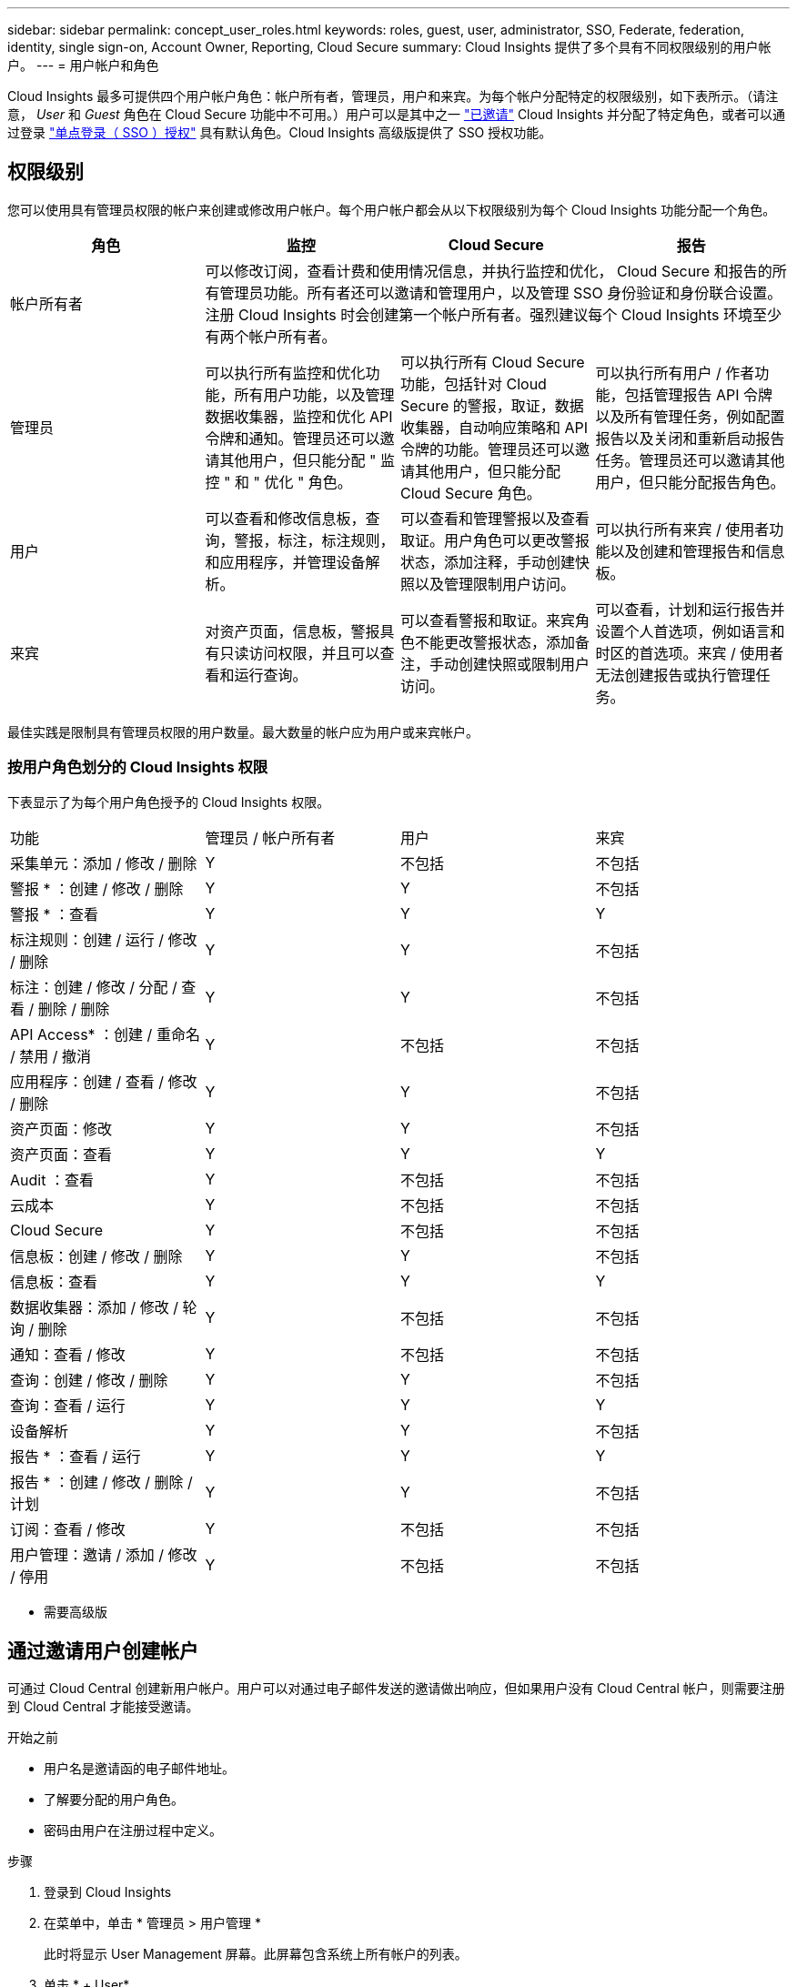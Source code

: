 ---
sidebar: sidebar 
permalink: concept_user_roles.html 
keywords: roles, guest, user, administrator, SSO, Federate, federation, identity, single sign-on, Account Owner, Reporting, Cloud Secure 
summary: Cloud Insights 提供了多个具有不同权限级别的用户帐户。 
---
= 用户帐户和角色


[role="lead"]
Cloud Insights 最多可提供四个用户帐户角色：帐户所有者，管理员，用户和来宾。为每个帐户分配特定的权限级别，如下表所示。（请注意， _User_ 和 _Guest_ 角色在 Cloud Secure 功能中不可用。）用户可以是其中之一 link:#creating-accounts-by-inviting-users["已邀请"] Cloud Insights 并分配了特定角色，或者可以通过登录 link:#single-sign-on-sso-accounts["单点登录（ SSO ）授权"] 具有默认角色。Cloud Insights 高级版提供了 SSO 授权功能。



== 权限级别

您可以使用具有管理员权限的帐户来创建或修改用户帐户。每个用户帐户都会从以下权限级别为每个 Cloud Insights 功能分配一个角色。

|===
| 角色 | 监控 | Cloud Secure | 报告 


| 帐户所有者 3+| 可以修改订阅，查看计费和使用情况信息，并执行监控和优化， Cloud Secure 和报告的所有管理员功能。所有者还可以邀请和管理用户，以及管理 SSO 身份验证和身份联合设置。注册 Cloud Insights 时会创建第一个帐户所有者。强烈建议每个 Cloud Insights 环境至少有两个帐户所有者。  


| 管理员 | 可以执行所有监控和优化功能，所有用户功能，以及管理数据收集器，监控和优化 API 令牌和通知。管理员还可以邀请其他用户，但只能分配 " 监控 " 和 " 优化 " 角色。 | 可以执行所有 Cloud Secure 功能，包括针对 Cloud Secure 的警报，取证，数据收集器，自动响应策略和 API 令牌的功能。管理员还可以邀请其他用户，但只能分配 Cloud Secure 角色。 | 可以执行所有用户 / 作者功能，包括管理报告 API 令牌以及所有管理任务，例如配置报告以及关闭和重新启动报告任务。管理员还可以邀请其他用户，但只能分配报告角色。 


| 用户 | 可以查看和修改信息板，查询，警报，标注，标注规则， 和应用程序，并管理设备解析。 | 可以查看和管理警报以及查看取证。用户角色可以更改警报状态，添加注释，手动创建快照以及管理限制用户访问。 | 可以执行所有来宾 / 使用者功能以及创建和管理报告和信息板。 


| 来宾 | 对资产页面，信息板，警报具有只读访问权限，并且可以查看和运行查询。 | 可以查看警报和取证。来宾角色不能更改警报状态，添加备注，手动创建快照或限制用户访问。 | 可以查看，计划和运行报告并设置个人首选项，例如语言和时区的首选项。来宾 / 使用者无法创建报告或执行管理任务。 
|===
最佳实践是限制具有管理员权限的用户数量。最大数量的帐户应为用户或来宾帐户。



=== 按用户角色划分的 Cloud Insights 权限

下表显示了为每个用户角色授予的 Cloud Insights 权限。

|===


| 功能 | 管理员 / 帐户所有者 | 用户 | 来宾 


| 采集单元：添加 / 修改 / 删除 | Y | 不包括 | 不包括 


| 警报 * ：创建 / 修改 / 删除 | Y | Y | 不包括 


| 警报 * ：查看 | Y | Y | Y 


| 标注规则：创建 / 运行 / 修改 / 删除 | Y | Y | 不包括 


| 标注：创建 / 修改 / 分配 / 查看 / 删除 / 删除 | Y | Y | 不包括 


| API Access* ：创建 / 重命名 / 禁用 / 撤消 | Y | 不包括 | 不包括 


| 应用程序：创建 / 查看 / 修改 / 删除 | Y | Y | 不包括 


| 资产页面：修改 | Y | Y | 不包括 


| 资产页面：查看 | Y | Y | Y 


| Audit ：查看 | Y | 不包括 | 不包括 


| 云成本 | Y | 不包括 | 不包括 


| Cloud Secure | Y | 不包括 | 不包括 


| 信息板：创建 / 修改 / 删除 | Y | Y | 不包括 


| 信息板：查看 | Y | Y | Y 


| 数据收集器：添加 / 修改 / 轮询 / 删除 | Y | 不包括 | 不包括 


| 通知：查看 / 修改 | Y | 不包括 | 不包括 


| 查询：创建 / 修改 / 删除 | Y | Y | 不包括 


| 查询：查看 / 运行 | Y | Y | Y 


| 设备解析 | Y | Y | 不包括 


| 报告 * ：查看 / 运行 | Y | Y | Y 


| 报告 * ：创建 / 修改 / 删除 / 计划 | Y | Y | 不包括 


| 订阅：查看 / 修改 | Y | 不包括 | 不包括 


| 用户管理：邀请 / 添加 / 修改 / 停用 | Y | 不包括 | 不包括 
|===
* 需要高级版



== 通过邀请用户创建帐户

可通过 Cloud Central 创建新用户帐户。用户可以对通过电子邮件发送的邀请做出响应，但如果用户没有 Cloud Central 帐户，则需要注册到 Cloud Central 才能接受邀请。

.开始之前
* 用户名是邀请函的电子邮件地址。
* 了解要分配的用户角色。
* 密码由用户在注册过程中定义。


.步骤
. 登录到 Cloud Insights
. 在菜单中，单击 * 管理员 > 用户管理 *
+
此时将显示 User Management 屏幕。此屏幕包含系统上所有帐户的列表。

. 单击 * + User*
+
此时将显示 * 邀请用户 * 屏幕。

. 输入一个或多个邀请电子邮件地址。
+
* 注意： * 输入多个地址时，这些地址都是使用相同角色创建的。您只能将多个用户设置为同一角色。



. 为 Cloud Insights 的每个功能选择用户的角色。
+

NOTE: 您可以选择的功能和角色取决于您以特定管理员角色访问的功能。例如，如果您只具有报告管理员角色，则可以将用户分配给报告中的任何角色，但不能为监控和优化或 Cloud Secure 分配角色。

+
image:UserRoleChoices.png["用户角色选择"]

. 单击 * 邀请 *
+
此时将向用户发送邀请。用户有 14 天的时间接受此邀请。用户接受邀请后，将被带到 NetApp 云门户，并使用邀请函中的电子邮件地址进行注册。如果他们拥有该电子邮件地址的现有帐户，则只需登录即可访问其 Cloud Insights 环境。





== 修改现有用户的角色

要修改现有用户的角色，包括将其添加为 * 二级帐户所有者 * ，请执行以下步骤。

. 单击 * 管理员 > 用户管理 * 。此时，屏幕将显示系统上所有帐户的列表。
. 单击要更改的帐户的用户名。
. 根据需要修改用户在每个 Cloud Insights 功能集中的角色。
. 单击 _Save Changes_ 。




=== 分配二级帐户所有者

您必须以监控和优化的帐户所有者身份登录，才能将帐户所有者角色分配给其他用户。

. 单击 * 管理员 > 用户管理 * 。
. 单击要更改的帐户的用户名。
. 在用户对话框中，单击 * 分配为所有者 * 。
. 保存更改。


image:Assign_Account_Owner.png["显示帐户所有者选择的用户更改对话框"]

您可以根据需要拥有任意数量的帐户所有者，但最佳实践是，将所有者角色限制为仅选择人员。



== 删除用户

具有管理员角色的用户可以通过单击用户的名称并单击对话框中的 _Delete User_ 来删除用户（例如，不再与公司合作的用户）。此用户将从 Cloud Insights 环境中删除。

请注意，即使删除用户，用户创建的任何信息板，查询等也将在 Cloud Insights 环境中保持可用。



== 单点登录（ SSO ）和身份联合



=== 在 Cloud Insights 中为 SSO 启用身份联合

使用身份联合：

* 身份验证会使用企业目录中的客户凭据以及多因素身份验证（ Multi-Factor Authentication ， MFA ）等自动化策略委派给客户的身份管理系统。
* 用户一次登录到所有 NetApp 云服务（单点登录）。


用户帐户在 NetApp Cloud Central for All Cloud Services 中进行管理。默认情况下，身份验证使用 Cloud Central 本地用户配置文件完成。下面简要概述了该过程：

image:CloudCentralAuthentication.png["Cloud Central 身份验证"]

但是，某些客户希望使用自己的身份提供程序对 Cloud Insights 及其其他 NetApp 云中心服务的用户进行身份验证。通过身份联合， NetApp Cloud Central 帐户将使用公司目录中的凭据进行身份验证。

以下是该过程的简化示例：

image:IdentityFederationDiagram-2.png["说明了身份联合"]

在上图中，当用户访问 Cloud Insights 时，系统会将该用户定向到客户的身份管理系统进行身份验证。帐户通过身份验证后，用户将定向到 Cloud Insights 租户 URL 。

Cloud Central 使用 Auth0 实施身份联合并与 Active Directory 联合身份验证服务（ Active Directory Federation Services ， ADFS ）和 Microsoft Azure Active Directory （ AD ）等服务集成。有关身份联合设置和配置的详细信息，请参见上的 Cloud Central 文档 link:https://services.cloud.netapp.com/misc/federation-support["身份联合"]。

请务必了解， Cloud Central 中不断变化的身份联合不仅适用于 Cloud Insights ，而且适用于所有 NetApp 云服务。客户应与 NetApp 团队讨论他们拥有的每个 Cloud Central 产品的这一变更，以确保他们所使用的配置可与身份联合配合使用，或者是否需要对任何客户进行调整。客户还需要让内部 SSO 团队参与身份联合的变更。

此外，还必须认识到，一旦启用身份联合，公司身份提供程序的任何更改（例如从 SAML 迁移到 Microsoft AD ）都可能需要在 Cloud Central 中进行故障排除 / 更改 / 关注才能更新用户的配置文件。



=== 单点登录（ SSO ）用户自动配置

除了邀请用户之外，管理员还可以为公司域中的所有用户启用 * 单点登录（ SSO ）用户自动配置 * 对 Cloud Insights 的访问，而无需单独邀请用户。启用 SSO 后，具有相同域电子邮件地址的任何用户均可使用其公司凭据登录到 Cloud Insights 。


NOTE: _SSO 用户自动配置 _ 在 Cloud Insights 高级版中可用，必须先进行配置，然后才能为 Cloud Insights 启用它。SSO 用户自动配置包括 link:https://services.cloud.netapp.com/misc/federation-support["身份联合"] 通过 NetApp Cloud Central ，如上一节所述。联合允许单点登录用户使用安全断言标记语言 2.0 （ SAML ）和 OpenID Connect （ OIDC ）等开放式标准，使用公司目录中的凭据访问您的 NetApp Cloud Central 帐户。

要配置 _SSO 用户自动配置 _ ，请在 * 管理员 > 用户管理 * 页面上单击 * 请求联合 * 按钮。配置后，管理员可以启用 SSO 用户登录。当管理员启用 _SSO 用户自动配置 _ 时，他们会为所有 SSO 用户（如来宾或用户）选择一个默认角色。通过 SSO 登录的用户将具有此默认角色。

image:Roles_federation_Banner.png["使用联合进行用户管理"]

有时，管理员会希望将单个用户提升为默认 SSO 角色之外的用户（例如，使其成为管理员）。他们可以在 * 管理员 > 用户管理 * 页面上单击用户的右侧菜单并选择 _Assign role_ 来完成此操作。以这种方式分配了显式角色的用户仍可访问 Cloud Insights ，即使 _SSO 用户自动配置 _ 随后被禁用也是如此。

如果用户不再需要提升的角色，您可以单击菜单以删除用户 _ 。此用户将从列表中删除。如果启用了 _SSO 用户自动配置 _ ，则用户可以继续使用默认角色通过 SSO 登录到 Cloud Insights 。

您可以通过取消选中 * 显示 SSO 用户 * 复选框来选择隐藏 SSO 用户。

但是，如果满足以下任一条件，请勿启用 _SSO 用户自动配置 _ ：

* 您的组织具有多个 Cloud Insights 租户
* 您的组织不希望联合域中的任何 / 每个用户对 Cloud Insights 租户具有一定程度的自动访问权限。_at this point in time ， we do not have the ability to use groups to control role access with this op选项 _ 。

